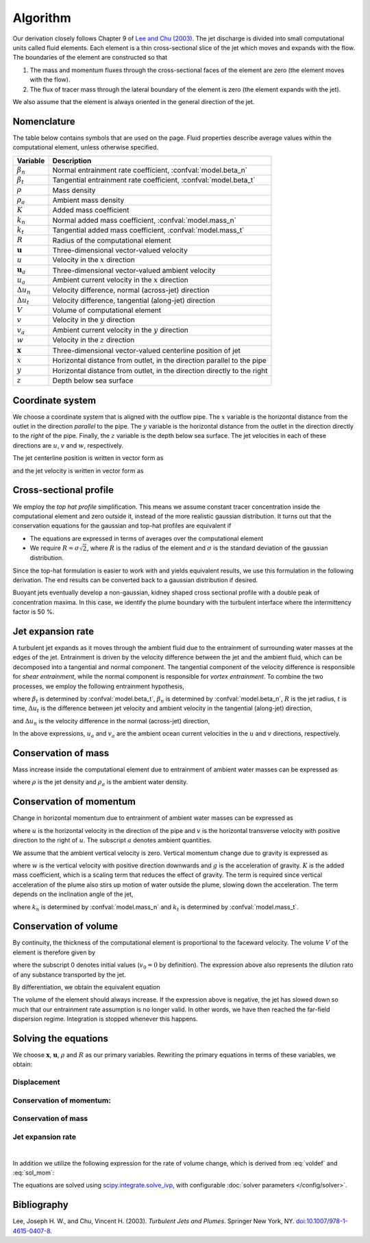 ===================
Algorithm
===================

Our derivation closely follows Chapter 9 of |lee2003|_.
The jet discharge is divided into small computational units called fluid elements.
Each element is a thin cross-sectional slice of the jet which moves and expands
with the flow. The boundaries of the element are constructed so that

1.  The mass and momentum fluxes through the cross-sectional faces of the
    element are zero (the element moves with the flow).

2.  The flux of tracer mass through the lateral boundary of the
    element is zero (the element expands with the jet).

We also assume that the element is always oriented in the general direction
of the jet.

Nomenclature
==================

The table below contains symbols that are used on the page. Fluid properties
describe average values within the computational element, unless otherwise
specified.

===================  =================================================================
Variable             Description
===================  =================================================================
:math:`\beta_n`      Normal entrainment rate coefficient, :confval:`model.beta_n`
:math:`\beta_t`      Tangential entrainment rate coefficient, :confval:`model.beta_t`
:math:`\rho`         Mass density
:math:`\rho_a`       Ambient mass density
:math:`K`            Added mass coefficient
:math:`k_n`          Normal added mass coefficient, :confval:`model.mass_n`
:math:`k_t`          Tangential added mass coefficient, :confval:`model.mass_t`
:math:`R`            Radius of the computational element
:math:`\mathbf u`    Three-dimensional vector-valued velocity
:math:`u`            Velocity in the :math:`x` direction
:math:`\mathbf u_a`  Three-dimensional vector-valued ambient velocity
:math:`u_a`          Ambient current velocity in the :math:`x` direction
:math:`\Delta u_n`   Velocity difference, normal (across-jet) direction
:math:`\Delta u_t`   Velocity difference, tangential (along-jet) direction
:math:`V`            Volume of computational element
:math:`v`            Velocity in the :math:`y` direction
:math:`v_a`          Ambient current velocity in the :math:`y` direction
:math:`w`            Velocity in the :math:`z` direction
:math:`\mathbf x`    Three-dimensional vector-valued centerline position of jet
:math:`x`            Horizontal distance from outlet, in the direction parallel to
                     the pipe
:math:`y`            Horizontal distance from outlet, in the direction directly to
                     the right
:math:`z`            Depth below sea surface
===================  =================================================================


Coordinate system
=======================

We choose a coordinate system that is aligned with the outflow pipe. The
:math:`x` variable is the horizontal distance from the outlet in the direction
*parallel* to the pipe. The :math:`y` variable is the horizontal distance from
the outlet in the direction directly to the *right* of the pipe. Finally, the
:math:`z` variable is the depth below sea surface. The jet velocities in each
of these directions are :math:`u`, :math:`v` and :math:`w`, respectively.

The jet centerline position is written in vector form as

.. math ::
    :label: xvec

    \mathbf{x} = x\mathbf{i} + y\mathbf{j} + z\mathbf{k}

and the jet velocity is written in vector form as

.. math ::
    :label: uvec

    \mathbf{u} = u\mathbf{i} + v\mathbf{j} + w\mathbf{k}.


Cross-sectional profile
=======================

We employ the *top hat profile* simplification. This
means we assume constant tracer concentration inside the computational element
and zero outside it, instead of the more realistic gaussian distribution.
It turns out that the conservation equations for the gaussian and top-hat
profiles are equivalent if

-   The equations are expressed in terms of averages over the computational
    element

-   We require :math:`R = \sigma \sqrt{2}`, where :math:`R` is the radius of
    the element and :math:`\sigma` is the standard deviation of the
    gaussian distribution.

Since the top-hat formulation is easier to work with and yields equivalent
results, we use this formulation in the following derivation. The
end results can be converted back to a gaussian distribution if desired.

Buoyant jets eventually develop a non-gaussian, kidney shaped cross sectional
profile with a double peak of concentration maxima. In this case, we identify
the plume boundary with the turbulent interface where the intermittency factor
is 50 %.


Jet expansion rate
==================

A turbulent jet expands as it moves through the ambient fluid due to
the entrainment of surrounding water masses at the edges of the jet.
Entrainment is driven by the velocity difference between the jet and the
ambient fluid, which can be decomposed into a tangential and normal component.
The tangential component of the velocity difference is responsible for
*shear entrainment*, while the normal component is responsible for
*vortex entrainment*. To combine the two processes, we employ the
following entrainment hypothesis,

.. math ::
    :label: entrainment

    \frac{dR}{dt} = \beta_t \Delta u_t + \beta_n \Delta u_n,

where :math:`\beta_t` is determined by :confval:`model.beta_t`,
:math:`\beta_n` is determined by :confval:`model.beta_n`,
:math:`R` is the jet radius, :math:`t` is time, :math:`\Delta u_t`
is the difference between jet velocity and ambient velocity in the tangential
(along-jet) direction,

.. math ::
    :label: delta_t

    \Delta u_t = \left| \sqrt{u^2 + v^2 + w^2} - \frac{uu_a+vv_a}{\sqrt{u^2 + v^2 + w^2}} \right|,

and :math:`\Delta u_n` is the velocity difference in the normal (across-jet)
direction,

.. math ::
    :label: delta_n

    \Delta u_n = \sqrt{(u - u_a)^2 + (v - v_a)^2 + w^2 - \Delta u_t^2}.

In the above expressions, :math:`u_a` and :math:`v_a` are the ambient ocean
current velocities in the :math:`u` and :math:`v` directions, respectively.

Conservation of mass
====================

Mass increase inside the computational element due to entrainment of ambient
water masses can be expressed as

.. math ::
    :label: masscons

    \frac{d}{dt}(\rho V) = \rho_a \frac{dV}{dt},

where
:math:`\rho` is the jet density and
:math:`\rho_a` is the ambient water density.


Conservation of momentum
=========================

Change in horizontal momentum due to entrainment of ambient water masses can be
expressed as

.. math ::
    :label: momcons_u

    \frac{d}{dt}(\rho u V) = \rho_a u_a \frac{dV}{dt},

.. math ::
    :label: momcons_v

    \frac{d}{dt}(\rho v V) = \rho_a v_a \frac{dV}{dt},

where :math:`u` is the horizontal velocity in the direction of the pipe and
:math:`v` is the horizontal transverse velocity with positive direction to the
right of :math:`u`. The subscript :math:`a` denotes ambient quantities.

We assume that the ambient vertical velocity is zero. Vertical momentum change
due to gravity is expressed as

.. math ::
    :label: momcons_w

    \frac{d}{dt}(\rho w V) = V K (\rho - \rho_a) g,

where :math:`w` is the vertical velocity with positive direction downwards and
:math:`g` is the acceleration of gravity. :math:`K` is the added mass
coefficient, which is a scaling term that reduces the
effect of gravity. The term is required since vertical acceleration of the
plume also stirs up motion of water outside the plume, slowing down the
acceleration. The term depends on the inclination angle of the jet,

.. math ::
    :label: addmass

    K = \frac{1}{u^2 + v^2 + w^2}\left( \frac{u^2 + v^2}{1 + k_n} + \frac{w^2}{1 + k_t} \right),

where :math:`k_n` is determined by :confval:`model.mass_n`
and :math:`k_t` is determined by :confval:`model.mass_t`.

Conservation of volume
=======================

By continuity, the thickness of the computational element is
proportional to the faceward velocity. The volume :math:`V` of the
element is therefore given by

.. math ::
    :label: voldef_prim

    \frac{V}{V_0} = \frac{R^2}{R_0^2} \sqrt{\frac{u^2 + v^2 + w^2}{u_0^2 + v_0^2 + w_0^2}} ,

where the subscript 0 denotes initial values (:math:`v_0 = 0` by definition). The expression above also represents
the dilution rato of any substance transported by the jet.

By differentiation, we obtain the equivalent equation

.. math ::
    :label: voldef

    \frac{1}{V}\frac{dV}{dt} = 2 \frac{1}{R}\frac{dR}{dt} + \frac{u\frac{du}{dt} + v\frac{dv}{dt} + w\frac{dw}{dt}}{u^2 + v^2 + w^2} .

The volume of the element should always increase. If the expression above is
negative, the jet has slowed down so much that our entrainment rate assumption
is no longer valid. In other words, we have then reached the far-field
dispersion regime. Integration is stopped whenever this happens.

Solving the equations
======================

We choose :math:`\mathbf x`, :math:`\mathbf u`, :math:`\rho` and :math:`R` as
our primary variables. Rewriting the primary equations in terms of these
variables, we obtain:

Displacement
---------------

.. math ::
    :label: sol_displ

    \frac{d\mathbf{x}}{dt} = \mathbf{u}

Conservation of momentum:
--------------------------

.. math ::
    :label: sol_mom

    \frac{d\mathbf{u}}{dt} = \frac{1}{V} \frac{dV}{dt}  \frac{\rho_a}{\rho} (\mathbf{u}_a - \mathbf{u}) + \frac{1}{\rho} K (\rho - \rho_a) \mathbf{g}

Conservation of mass
------------------------

.. math ::
    :label: sol_mass

    \frac{d\rho}{dt} = \frac{1}{V} \frac{dV}{dt} (\rho_a - \rho)

Jet expansion rate
---------------------

.. math ::
    :label: sol_jet

    \frac{dR}{dt} = \beta_t \Delta u_t + \beta_n \Delta u_n

|

In addition we utilize the following expression for the rate of volume change,
which is derived from :eq:`voldef` and :eq:`sol_mom`:

.. math ::
    :label: sol_voldef

    \frac{1}{V}\frac{dV}{dt}=\frac{\frac{2\rho}{R}\frac{dR}{dt}+K\left(\rho-\rho_{a}\right)\frac{gw}{u^{2}+v^{2}+w^{2}}}{\rho_{a}\left(1-\frac{u_{a}u+v_{a}v}{u^{2}+v^{2}+w^{2}}\right)+\rho}


The equations are solved using
`scipy.integrate.solve_ivp <https://docs.scipy.org/doc/scipy/reference/generated/scipy.integrate.solve_ivp.html>`_,
with configurable :doc:`solver parameters </config/solver>`.

Bibliography
===================

.. |lee2003| replace:: Lee and Chu (2003)
.. _lee2003: https://doi.org/10.1007/978-1-4615-0407-8

Lee, Joseph H. W., and Chu, Vincent H. (2003). *Turbulent Jets and Plumes*.
Springer New York, NY.
`doi:10.1007/978-1-4615-0407-8 <https://doi.org/10.1007/978-1-4615-0407-8>`_.
